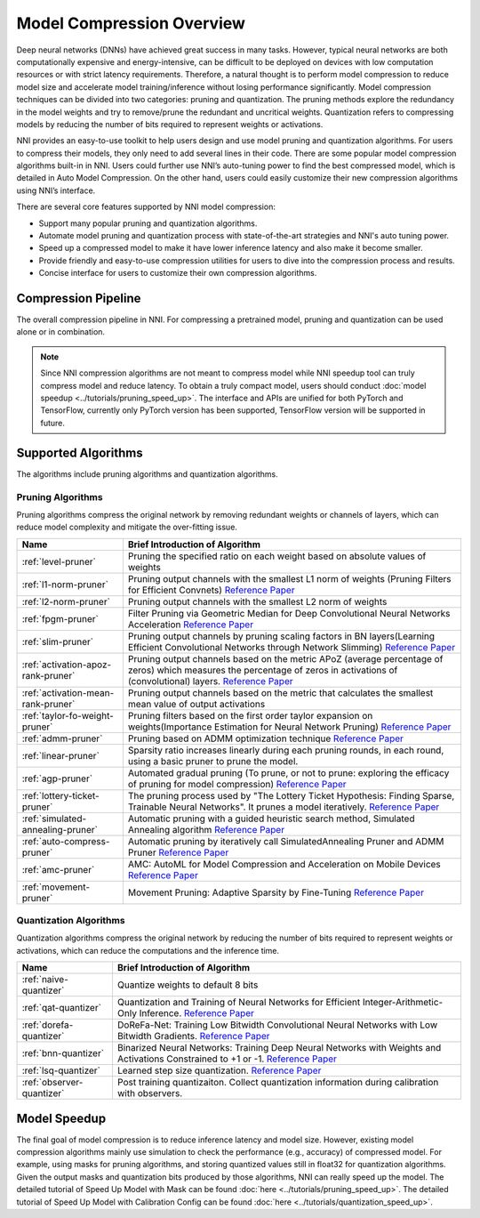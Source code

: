 Model Compression Overview
==========================

Deep neural networks (DNNs) have achieved great success in many tasks.
However, typical neural networks are both computationally expensive and energy-intensive,
can be difficult to be deployed on devices with low computation resources or with strict latency requirements.
Therefore, a natural thought is to perform model compression to reduce model size and accelerate model training/inference without losing performance significantly.
Model compression techniques can be divided into two categories: pruning and quantization.
The pruning methods explore the redundancy in the model weights and try to remove/prune the redundant and uncritical weights.
Quantization refers to compressing models by reducing the number of bits required to represent weights or activations.

NNI provides an easy-to-use toolkit to help users design and use model pruning and quantization algorithms.
For users to compress their models, they only need to add several lines in their code.
There are some popular model compression algorithms built-in in NNI.
Users could further use NNI’s auto-tuning power to find the best compressed model, which is detailed in Auto Model Compression.
On the other hand, users could easily customize their new compression algorithms using NNI’s interface.

There are several core features supported by NNI model compression:

* Support many popular pruning and quantization algorithms.
* Automate model pruning and quantization process with state-of-the-art strategies and NNI's auto tuning power.
* Speed up a compressed model to make it have lower inference latency and also make it become smaller.
* Provide friendly and easy-to-use compression utilities for users to dive into the compression process and results.
* Concise interface for users to customize their own compression algorithms.


Compression Pipeline
--------------------

.. image:: ../../img/compression_flow.jpg
   :target: ../../img/compression_flow.jpg
   :alt: 

The overall compression pipeline in NNI. For compressing a pretrained model, pruning and quantization can be used alone or in combination. 

.. note::
  Since NNI compression algorithms are not meant to compress model while NNI speedup tool can truly compress model and reduce latency.
  To obtain a truly compact model, users should conduct :doc:`model speedup <../tutorials/pruning_speed_up>`.
  The interface and APIs are unified for both PyTorch and TensorFlow, currently only PyTorch version has been supported, TensorFlow version will be supported in future.


Supported Algorithms
--------------------

The algorithms include pruning algorithms and quantization algorithms.

Pruning Algorithms
^^^^^^^^^^^^^^^^^^

Pruning algorithms compress the original network by removing redundant weights or channels of layers, which can reduce model complexity and mitigate the over-fitting issue.

.. list-table::
   :header-rows: 1
   :widths: auto

   * - Name
     - Brief Introduction of Algorithm
   * - :ref:`level-pruner`
     - Pruning the specified ratio on each weight based on absolute values of weights
   * - :ref:`l1-norm-pruner`
     - Pruning output channels with the smallest L1 norm of weights (Pruning Filters for Efficient Convnets) `Reference Paper <https://arxiv.org/abs/1608.08710>`__
   * - :ref:`l2-norm-pruner`
     - Pruning output channels with the smallest L2 norm of weights
   * - :ref:`fpgm-pruner`
     - Filter Pruning via Geometric Median for Deep Convolutional Neural Networks Acceleration `Reference Paper <https://arxiv.org/abs/1811.00250>`__
   * - :ref:`slim-pruner`
     - Pruning output channels by pruning scaling factors in BN layers(Learning Efficient Convolutional Networks through Network Slimming) `Reference Paper <https://arxiv.org/abs/1708.06519>`__
   * - :ref:`activation-apoz-rank-pruner`
     - Pruning output channels based on the metric APoZ (average percentage of zeros) which measures the percentage of zeros in activations of (convolutional) layers. `Reference Paper <https://arxiv.org/abs/1607.03250>`__
   * - :ref:`activation-mean-rank-pruner`
     - Pruning output channels based on the metric that calculates the smallest mean value of output activations
   * - :ref:`taylor-fo-weight-pruner`
     - Pruning filters based on the first order taylor expansion on weights(Importance Estimation for Neural Network Pruning) `Reference Paper <http://jankautz.com/publications/Importance4NNPruning_CVPR19.pdf>`__
   * - :ref:`admm-pruner`
     - Pruning based on ADMM optimization technique `Reference Paper <https://arxiv.org/abs/1804.03294>`__
   * - :ref:`linear-pruner`
     - Sparsity ratio increases linearly during each pruning rounds, in each round, using a basic pruner to prune the model.
   * - :ref:`agp-pruner`
     - Automated gradual pruning (To prune, or not to prune: exploring the efficacy of pruning for model compression) `Reference Paper <https://arxiv.org/abs/1710.01878>`__
   * - :ref:`lottery-ticket-pruner`
     - The pruning process used by "The Lottery Ticket Hypothesis: Finding Sparse, Trainable Neural Networks". It prunes a model iteratively. `Reference Paper <https://arxiv.org/abs/1803.03635>`__
   * - :ref:`simulated-annealing-pruner`
     - Automatic pruning with a guided heuristic search method, Simulated Annealing algorithm `Reference Paper <https://arxiv.org/abs/1907.03141>`__
   * - :ref:`auto-compress-pruner`
     - Automatic pruning by iteratively call SimulatedAnnealing Pruner and ADMM Pruner `Reference Paper <https://arxiv.org/abs/1907.03141>`__
   * - :ref:`amc-pruner`
     - AMC: AutoML for Model Compression and Acceleration on Mobile Devices `Reference Paper <https://arxiv.org/abs/1802.03494>`__
   * - :ref:`movement-pruner`
     - Movement Pruning: Adaptive Sparsity by Fine-Tuning `Reference Paper <https://arxiv.org/abs/2005.07683>`__


Quantization Algorithms
^^^^^^^^^^^^^^^^^^^^^^^

Quantization algorithms compress the original network by reducing the number of bits required to represent weights or activations, which can reduce the computations and the inference time.

.. list-table::
   :header-rows: 1
   :widths: auto

   * - Name
     - Brief Introduction of Algorithm
   * - :ref:`naive-quantizer`
     - Quantize weights to default 8 bits
   * - :ref:`qat-quantizer`
     - Quantization and Training of Neural Networks for Efficient Integer-Arithmetic-Only Inference. `Reference Paper <http://openaccess.thecvf.com/content_cvpr_2018/papers/Jacob_Quantization_and_Training_CVPR_2018_paper.pdf>`__
   * - :ref:`dorefa-quantizer`
     - DoReFa-Net: Training Low Bitwidth Convolutional Neural Networks with Low Bitwidth Gradients. `Reference Paper <https://arxiv.org/abs/1606.06160>`__
   * - :ref:`bnn-quantizer`
     - Binarized Neural Networks: Training Deep Neural Networks with Weights and Activations Constrained to +1 or -1. `Reference Paper <https://arxiv.org/abs/1602.02830>`__
   * - :ref:`lsq-quantizer`
     - Learned step size quantization. `Reference Paper <https://arxiv.org/pdf/1902.08153.pdf>`__
   * - :ref:`observer-quantizer`
     - Post training quantizaiton. Collect quantization information during calibration with observers.


Model Speedup
-------------

The final goal of model compression is to reduce inference latency and model size.
However, existing model compression algorithms mainly use simulation to check the performance (e.g., accuracy) of compressed model.
For example, using masks for pruning algorithms, and storing quantized values still in float32 for quantization algorithms.
Given the output masks and quantization bits produced by those algorithms, NNI can really speed up the model.
The detailed tutorial of Speed Up Model with Mask can be found :doc:`here <../tutorials/pruning_speed_up>`.
The detailed tutorial of Speed Up Model with Calibration Config can be found :doc:`here <../tutorials/quantization_speed_up>`.
